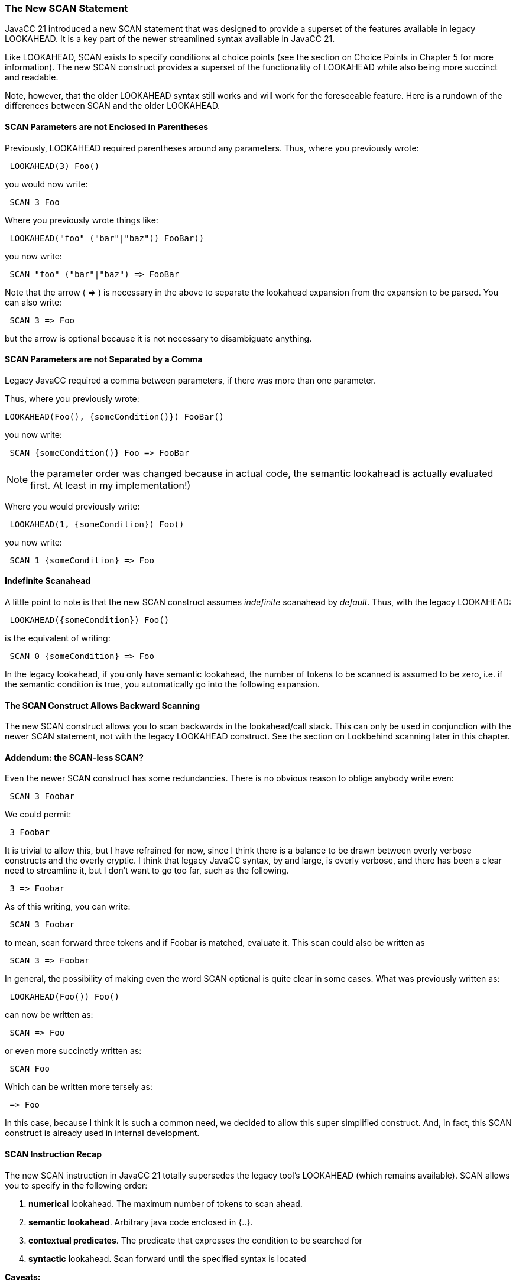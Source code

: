 :imagesdir: ../images
//The New SCAN Construct, July 24, 2020
ifdef::blog[]
= Project Structure
Jonathan Revusky
2020-07-24
:jbake-type: page
:jbake-tags: announcements, roadmap
:jbake-status: published
endif::[]
=== The New SCAN Statement

(((Scanning, Introduction)))
JavaCC 21 introduced a new SCAN statement that was designed to provide a superset of the features available in legacy LOOKAHEAD. It is a key part of the newer streamlined syntax available in JavaCC 21. 

Like LOOKAHEAD, SCAN exists to specify conditions at choice points (see the section on Choice Points in Chapter 5 for more information). The new SCAN construct provides a superset of the functionality of LOOKAHEAD while also being more succinct and readable.

Note, however, that the older LOOKAHEAD syntax still works and will work for the foreseeable feature. Here is a rundown of the differences between SCAN and the older LOOKAHEAD.

==== SCAN Parameters are not Enclosed in Parentheses 

(((Scanning, Parentheses Not Required)))
Previously, LOOKAHEAD required parentheses around any parameters. Thus, where you previously wrote:
----
 LOOKAHEAD(3) Foo()
----

you would now write:
----
 SCAN 3 Foo
----

Where you previously wrote things like:
----
 LOOKAHEAD("foo" ("bar"|"baz")) FooBar()
----

you now write:
----
 SCAN "foo" ("bar"|"baz") => FooBar
----

(((=>, Disambiguate Expansion)))
Note that the arrow ( => ) is necessary in the above to separate the lookahead expansion from the expansion to be parsed. You can also write:
----
 SCAN 3 => Foo
----

but the arrow is optional because it is not necessary to disambiguate anything.

==== SCAN Parameters are not Separated by a Comma

(((Scanning, Parameters Not Comma Separated)))
Legacy JavaCC required a comma between parameters, if there was more than one parameter.

Thus, where you previously wrote:
----
LOOKAHEAD(Foo(), {someCondition()}) FooBar()
----

you now write:
----
 SCAN {someCondition()} Foo => FooBar
----

NOTE: the parameter order was changed because in actual code, the semantic lookahead is actually evaluated first. At least in my implementation!)

Where you would previously write:
----
 LOOKAHEAD(1, {someCondition}) Foo()
----

you now write:
----
 SCAN 1 {someCondition} => Foo
----

==== Indefinite Scanahead

A little point to note is that the new SCAN construct assumes _indefinite_ scanahead by _default_. Thus, with the legacy LOOKAHEAD: 
----
 LOOKAHEAD({someCondition}) Foo()
----

is the equivalent of writing:
----
 SCAN 0 {someCondition} => Foo
----

In the legacy lookahead, if you only have semantic lookahead, the number of tokens to be scanned is assumed to be zero, i.e. if the semantic condition is true, you automatically go into the following expansion. 

==== The SCAN Construct Allows Backward Scanning

The new SCAN construct allows you to scan backwards in the lookahead/call stack. This can only be used in conjunction with the newer SCAN statement, not with the legacy LOOKAHEAD construct. See the section on Lookbehind scanning later in this chapter.

==== Addendum: the SCAN-less SCAN? 

Even the newer SCAN construct has some redundancies. There is no obvious reason to oblige anybody write even:
----
 SCAN 3 Foobar
----

We could permit:
----
 3 Foobar
----

It is trivial to allow this, but I have refrained for now, since I think there is a balance to be drawn between overly verbose constructs and the overly cryptic. I think that legacy JavaCC syntax, by and large, is overly verbose, and there has been a clear need to streamline it, but I don't want to go too far, such as the following. 

----
 3 => Foobar
----

As of this writing, you can write:
----
 SCAN 3 Foobar
----

to mean, scan forward three tokens and if Foobar is matched, evaluate it. This scan could also be written as
----
 SCAN 3 => Foobar
----

In general, the possibility of making even the word SCAN optional is quite clear in some cases. What was previously written as:
----
 LOOKAHEAD(Foo()) Foo()
----

can now be written as:
----
 SCAN => Foo
----

or even more succinctly written as: 
----
 SCAN Foo
----

(((=>, Simplified SCAN Statement)))
Which can be written more tersely as:
----
 => Foo
----

In this case, because I think it is such a common need, we decided to allow this super simplified construct. And, in fact, this SCAN construct is already used in internal development.

==== SCAN Instruction Recap 

The new SCAN instruction in JavaCC 21 totally supersedes the legacy tool's LOOKAHEAD (which remains available). SCAN allows you to specify in the following order:

. *numerical* lookahead. The maximum number of tokens to scan ahead.

. *semantic lookahead*. Arbitrary java code enclosed in {..}.

. *contextual predicates*. The predicate that expresses the condition to be searched for

. *syntactic* lookahead. Scan forward until the specified syntax is located

*Caveats:*

* The SCAN construct can specify all (or none) of the above, except that _numerical_ lookahead and _syntactic_ lookahead are mutually exclusive.

* If no numerical or syntactic lookahead is specified, the generated code will scan ahead an unlimited number of tokens. This differs from the legacy tool.
